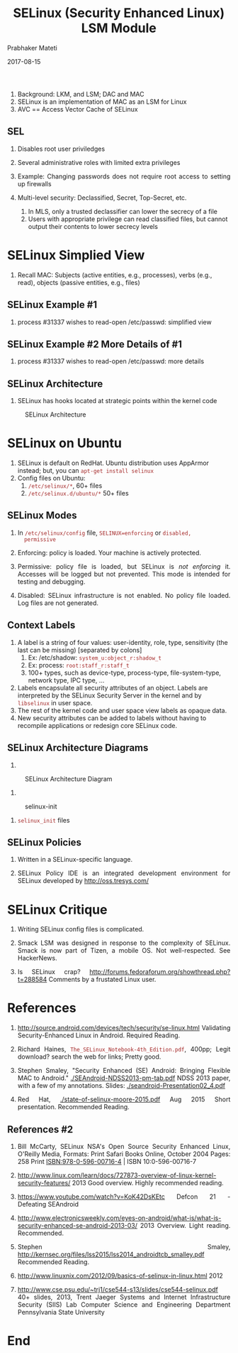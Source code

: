 # -*- mode: org -*-
#+DATE: 2017-08-15
#+TITLE: SELinux (Security Enhanced Linux) LSM Module
#+AUTHOR: Prabhaker Mateti
#+OPTIONS: toc:1
#+HTML_LINK_HOME: ../../
#+HTML_LINK_UP: ../
#+DESCRIPTION: WSU CEG 4900/6900 Android Internals and Security
#+HTML_HEAD: <style> P {text-align: justify} code {color: brown;} @media screen {BODY {margin: 10%} }</style>
#+BIND: org-html-preamble-format (("en" "%d <a href=\"../../Top/\"> TOP</a> | <a href=\"nsa-se-slides.html\"> Slides</a>"))
#+BIND: org-html-postamble-format (("en" "<hr size=1>Copyright &copy; 2017 %e &bull; <a href=\"http://www.wright.edu/~pmateti\">www.wright.edu/~pmateti</a> %d"))
#+STYLE: <style> P {text-align: justify} code {font-family: monospace; font-size: 10pt;color: brown;} @media screen {BODY {margin: 10%} }</style>
#+STARTUP:showeverything
#+CREATOR: <a href="http://www.gnu.org/software/emacs/">Emacs</a> 24.3.1 (<a href="http://orgmode.org">Org</a> mode 8.2.4)

1. Background: LKM, and LSM; DAC and MAC
1. SELinux is an implementation of MAC as an LSM for Linux
1. AVC == Access Vector Cache of SELinux

** SEL
1. Disables root user priviledges
1.  Several administrative roles with limited extra privileges
1.  Example: Changing passwords does not require root access to
    setting up firewalls


1.  Multi-level security: Declassified, Secret, Top-Secret, etc.
   1.  In MLS, only a trusted declassifier can lower the secrecy
       of a file
   1.  Users with appropriate privilege can read classified files,
       but cannot output their contents to lower secrecy levels

* SELinux Simplied View

1. Recall MAC: Subjects (active entities, e.g., processes), verbs
   (e.g., read),
   objects (passive entities, e.g., files)

#+ATTR_HTML: :margin-left auto :margin-right auto :width 80%
   [[./Figures/se-linux-simple-view.png]] 

** SELinux Example #1

1. process #31337 wishes to read-open /etc/passwd: simplified
   view\\ 
#+ATTR_HTML: :align center :width 80%
   [[./Figures/dac-mac-flow1.png]]

** SELinux Example #2  More Details of #1

1. process #31337 wishes to read-open /etc/passwd: more details\\
#+ATTR_HTML: :align center :width 80%
   [[./Figures/dac-mac-flow2.png]]

** SELinux Architecture
2. SELinux has hooks located at strategic points within the kernel code

#+CAPTION: SELinux Architecture
#+ATTR_HTML: :align center :width 80%
   [[./Figures/1-core.png]]

* SELinux on Ubuntu

1. SELinux is default on RedHat.  Ubuntu distribution uses AppArmor
   instead; but, you can =apt-get install selinux=
2. Config files on Ubuntu:
   1. =/etc/selinux/*=, 60+ files 
   2. =/etc/selinux.d/ubuntu/*= 50+ files


** SELinux Modes

   1. In =/etc/selinux/config= file, =SELINUX=enforcing= or =disabled,
      permissive=

   1. Enforcing: policy is loaded. Your machine is actively protected.

   2. Permissive: policy file is loaded, but SELinux is /not enforcing/
      it.  Accesses will be logged but not
      prevented.  This mode is intended for testing and debugging.
   3. Disabled: SELinux infrastructure is not enabled. No policy file
      loaded.  Log files are not generated.

** Context Labels

1. A label is a string of four values: user-identity, role, type,
   sensitivity (the last can be missing) [separated by colons]
   1. Ex: /etc/shadow: =system_u:object_r:shadow_t=
   2. Ex: process: =root:staff_r:staff_t=
   3. 100+ types, such as device-type, process-type, file-system-type,
      network type, IPC type, ...

3. Labels encapsulate all security attributes of an object. Labels are
   interpreted by the SELinux Security Server in the kernel and by
   =libselinux= in user space.
5. The rest of the kernel code and user space view labels as opaque data.
6. New security attributes can be added to labels without having to
   recompile applications or redesign core SELinux code.

** SELinux Architecture Diagrams

1. 
#+CAPTION: SELinux Architecture Diagram
#+ATTR_HTML: :align center :width 80%
   [[./Figures/selinux architecture.png]]

1.
#+ATTR_HTML: :align center :width 80%
#+CAPTION: selinux-init
   [[./Figures/selinux-init.jpg]]
1. =selinux_init= files\\
#+ATTR_HTML: :align center :width 80%
   [[./Figures/selinux-init-hooks.jpg]]

** SELinux Policies

1.  Written in a SELinux-specific language.

1. SELinux Policy IDE is an integrated development environment
   for SELinux developed by http://oss.tresys.com/


* SELinux Critique
1. Writing SELinux config files is complicated.

5. Smack LSM was designed in response to the complexity of
   SELinux. Smack is now part of Tizen, a mobile OS.  Not
   well-respected.  See HackerNews.

1. Is SELinux crap?
   http://forums.fedoraforum.org/showthread.php?t=288584 Comments by a
   frustated Linux user.


* References

1. http://source.android.com/devices/tech/security/se-linux.html
   Validating Security-Enhanced Linux in Android.  Required Reading.

2. Richard Haines, =The_SELinux_Notebook-4th_Edition.pdf=, 400pp;
   Legit download? search the web for links; Pretty good.

3. Stephen Smaley, "Security Enhanced (SE) Android: Bringing Flexible
   MAC to Android." [[./SEAndroid-NDSS2013-pm-tab.pdf]] NDSS 2013 paper,
   with a few of my annotations. Slides: [[./seandroid-Presentation02_4.pdf]]

4. Red Hat, [[./state-of-selinux-moore-2015.pdf]] Aug 2015 Short
   presentation.  Recommended Reading.

** References #2

5. Bill McCarty, SELinux NSA's Open Source Security Enhanced Linux,
   O'Reilly Media, Formats: Print Safari Books Online, October 2004
   Pages: 258 Print ISBN:978-0-596-00716-4 | ISBN 10:0-596-00716-7

6. http://www.linux.com/learn/docs/727873-overview-of-linux-kernel-security-features/
   2013 Good overview.  Highly recommended reading.

8. https://www.youtube.com/watch?v=KoK42DsKEtc Defcon 21 - Defeating SEAndroid
9. http://www.electronicsweekly.com/eyes-on-android/what-is/what-is-security-enhanced-se-android-2013-03/
   2013 Overview. Light reading.  Recommended.
10. Stephen Smaley, http://kernsec.org/files/lss2015/lss2014_androidtcb_smalley.pdf Recommended Reading.

1. http://www.linuxnix.com/2012/09/basics-of-selinux-in-linux.html 2012

1. http://www.cse.psu.edu/~trj1/cse544-s13/slides/cse544-selinux.pdf
   40+ slides, 2013, Trent Jaeger Systems and Internet Infrastructure
   Security (SIIS) Lab Computer Science and Engineering Department
   Pennsylvania State University

* End
# Local variables:
# after-save-hook: org-html-export-to-html
# end:
